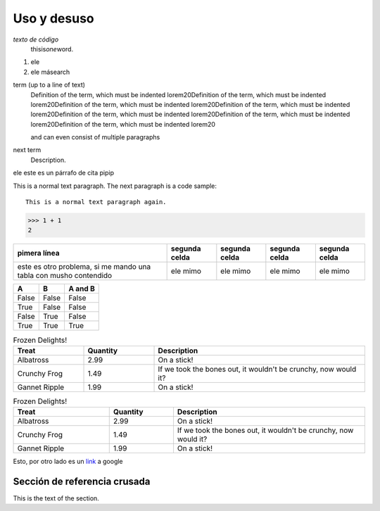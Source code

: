 ============
Uso y desuso
============

`texto de código`
	thisis\ *one*\ word.

#. ele
#. ele másearch

term (up to a line of text)
	Definition of the term, which must be indented lorem20Definition of the term, which must be indented lorem20Definition of the term, which must be indented lorem20Definition of the term, which must be indented lorem20Definition of the term, which must be indented lorem20Definition of the term, which must be indented lorem20Definition of the term, which must be indented lorem20

	and can even consist of multiple paragraphs

next term
	Description.

| ele este es un párrafo de cita pipip

This is a normal text paragraph. The next paragraph is a code sample::

	This is a normal text paragraph again.

>>> 1 + 1
2

+------------------------------------------------------------------+--------------+--------------+--------------+--------------+
| pimera línea                                                     | segunda celda| segunda celda| segunda celda| segunda celda|
+==================================================================+==============+==============+==============+==============+
| este es otro problema, si me mando una tabla con musho contendido| ele mimo     | ele mimo     | ele mimo     | ele mimo     |
+------------------------------------------------------------------+--------------+--------------+--------------+--------------+

=====  =====  =======
A      B      A and B
=====  =====  =======
False  False  False
True   False  False
False  True   False
True   True   True
=====  =====  =======

.. csv-table:: Frozen Delights!
   :header: "Treat", "Quantity", "Description"
   :widths: 10, 10, 30

   "Albatross", 2.99, "On a stick!"
   "Crunchy Frog", 1.49, "If we took the bones out, it wouldn't be crunchy, now would it?"
   "Gannet Ripple", 1.99, "On a stick!"

.. list-table:: Frozen Delights!
	:widths: 15 10 30
	:header-rows: 1

	* - Treat
	  - Quantity
	  - Description
	* - Albatross
	  - 2.99
	  - On a stick!
	* - Crunchy Frog
	  - 1.49
	  - If we took the bones out, it wouldn't be crunchy, now would it?
	* - Gannet Ripple
	  - 1.99
	  - On a stick!

Esto, por otro lado es un `link <https://www.google.com>`_ a google


.. _etiqueta-de-referencia:

Sección de referencia crusada
-----------------------------

This is the text of the section.
